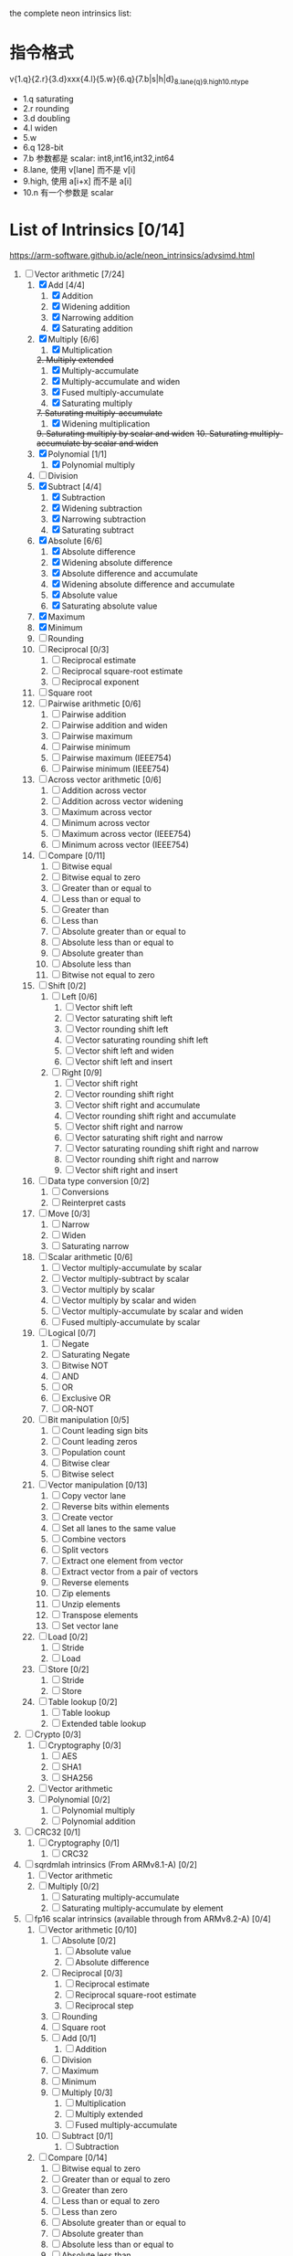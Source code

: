 the complete neon intrinsics list:

* 指令格式

v{1.q}{2.r}{3.d}xxx{4.l}{5.w}{6.q}{7.b|s|h|d}_{8.lane{q}}_{9.high}_{10.n}_type

- 1.q saturating
- 2.r rounding
- 3.d doubling
- 4.l widen
- 5.w
- 6.q 128-bit
- 7.b 参数都是 scalar: int8,int16,int32,int64
- 8.lane, 使用 v[lane] 而不是 v[i]
- 9.high, 使用 a[i+x] 而不是 a[i]
- 10.n 有一个参数是 scalar 

* List of Intrinsics [0/14]

https://arm-software.github.io/acle/neon_intrinsics/advsimd.html

1. [-] Vector arithmetic [7/24]
   1. [X] Add [4/4]
      1. [X] Addition
      2. [X] Widening addition
      3. [X] Narrowing addition
      4. [X] Saturating addition
   2. [X] Multiply [6/6]
      1. [X] Multiplication
      +2. Multiply extended+
      1. [X] Multiply-accumulate
      2. [X] Multiply-accumulate and widen
      3. [X] Fused multiply-accumulate
      4. [X] Saturating multiply
      +7. Saturating multiply-accumulate+
      1. [X] Widening multiplication
      +9. Saturating multiply by scalar and widen+
      +10. Saturating multiply-accumulate by scalar and widen+
   3. [X] Polynomial [1/1]
      1. [X] Polynomial multiply
   4. [ ] Division
   5. [X] Subtract [4/4]
      1. [X] Subtraction
      2. [X] Widening subtraction
      3. [X] Narrowing subtraction
      4. [X] Saturating subtract
   6. [X] Absolute [6/6]
      1. [X] Absolute difference
      2. [X] Widening absolute difference
      3. [X] Absolute difference and accumulate
      4. [X] Widening absolute difference and accumulate
      5. [X] Absolute value
      6. [X] Saturating absolute value
   7. [X] Maximum
   8. [X] Minimum
   9. [ ] Rounding
   10. [ ] Reciprocal [0/3]
       1. [ ] Reciprocal estimate
       2. [ ] Reciprocal square-root estimate
       3. [ ] Reciprocal exponent
   11. [ ] Square root
   12. [ ] Pairwise arithmetic [0/6]
       1. [ ] Pairwise addition
       2. [ ] Pairwise addition and widen
       3. [ ] Pairwise maximum
       4. [ ] Pairwise minimum
       5. [ ] Pairwise maximum (IEEE754)
       6. [ ] Pairwise minimum (IEEE754)
   13. [ ] Across vector arithmetic [0/6]
       1. [ ] Addition across vector
       2. [ ] Addition across vector widening
       3. [ ] Maximum across vector
       4. [ ] Minimum across vector
       5. [ ] Maximum across vector (IEEE754)
       6. [ ] Minimum across vector (IEEE754)
   14. [ ] Compare [0/11]
       1. [ ] Bitwise equal
       2. [ ] Bitwise equal to zero
       3. [ ] Greater than or equal to
       4. [ ] Less than or equal to
       5. [ ] Greater than
       6. [ ] Less than
       7. [ ] Absolute greater than or equal to
       8. [ ] Absolute less than or equal to
       9. [ ] Absolute greater than
       10. [ ] Absolute less than
       11. [ ] Bitwise not equal to zero
   15. [ ] Shift [0/2]
       1. [ ] Left [0/6]
          1. [ ] Vector shift left
          2. [ ] Vector saturating shift left
          3. [ ] Vector rounding shift left
          4. [ ] Vector saturating rounding shift left
          5. [ ] Vector shift left and widen
          6. [ ] Vector shift left and insert
       2. [ ] Right [0/9]
          1. [ ] Vector shift right
          2. [ ] Vector rounding shift right
          3. [ ] Vector shift right and accumulate
          4. [ ] Vector rounding shift right and accumulate
          5. [ ] Vector shift right and narrow
          6. [ ] Vector saturating shift right and narrow
          7. [ ] Vector saturating rounding shift right and narrow
          8. [ ] Vector rounding shift right and narrow
          9. [ ] Vector shift right and insert
   16. [ ] Data type conversion [0/2]
       1. [ ] Conversions
       2. [ ] Reinterpret casts
   17. [ ] Move [0/3]
       1. [ ] Narrow
       2. [ ] Widen
       3. [ ] Saturating narrow
   18. [ ] Scalar arithmetic [0/6]
       1. [ ] Vector multiply-accumulate by scalar
       2. [ ] Vector multiply-subtract by scalar
       3. [ ] Vector multiply by scalar
       4. [ ] Vector multiply by scalar and widen
       5. [ ] Vector multiply-accumulate by scalar and widen
       6. [ ] Fused multiply-accumulate by scalar
   19. [ ] Logical [0/7]
       1. [ ] Negate
       2. [ ] Saturating Negate
       3. [ ] Bitwise NOT
       4. [ ] AND
       5. [ ] OR
       6. [ ] Exclusive OR
       7. [ ] OR-NOT
   20. [ ] Bit manipulation [0/5]
       1. [ ] Count leading sign bits
       2. [ ] Count leading zeros
       3. [ ] Population count
       4. [ ] Bitwise clear
       5. [ ] Bitwise select
   21. [ ] Vector manipulation [0/13]
       1. [ ] Copy vector lane
       2. [ ] Reverse bits within elements
       3. [ ] Create vector
       4. [ ] Set all lanes to the same value
       5. [ ] Combine vectors
       6. [ ] Split vectors
       7. [ ] Extract one element from vector
       8. [ ] Extract vector from a pair of vectors
       9. [ ] Reverse elements
       10. [ ] Zip elements
       11. [ ] Unzip elements
       12. [ ] Transpose elements
       13. [ ] Set vector lane
   22. [ ] Load [0/2]
       1. [ ] Stride
       2. [ ] Load
   23. [ ] Store [0/2]
       1. [ ] Stride
       2. [ ] Store
   24. [ ] Table lookup [0/2]
       1. [ ] Table lookup
       2. [ ] Extended table lookup
2. [ ] Crypto [0/3]
   1. [ ] Cryptography [0/3]
      1. [ ] AES
      2. [ ] SHA1
      3. [ ] SHA256
   2. [ ] Vector arithmetic
   3. [ ] Polynomial [0/2]
      1. [ ] Polynomial multiply
      2. [ ] Polynomial addition
3. [ ] CRC32 [0/1]
   1. [ ] Cryptography [0/1]
      1. [ ] CRC32
4. [ ] sqrdmlah intrinsics (From ARMv8.1-A) [0/2]
   1. [ ] Vector arithmetic
   2. [ ] Multiply [0/2]
      1. [ ] Saturating multiply-accumulate
      2. [ ] Saturating multiply-accumulate by element
5. [ ] fp16 scalar intrinsics (available through from ARMv8.2-A) [0/4]
   1. [ ] Vector arithmetic [0/10]
      1. [ ] Absolute [0/2]
         1. [ ] Absolute value
         2. [ ] Absolute difference
      2. [ ] Reciprocal [0/3]
         1. [ ] Reciprocal estimate
         2. [ ] Reciprocal square-root estimate
         3. [ ] Reciprocal step
      3. [ ] Rounding
      4. [ ] Square root
      5. [ ] Add [0/1]
         1. [ ] Addition
      6. [ ] Division
      7. [ ] Maximum
      8. [ ] Minimum
      9. [ ] Multiply [0/3]
         1. [ ] Multiplication
         2. [ ] Multiply extended
         3. [ ] Fused multiply-accumulate
      10. [ ] Subtract [0/1]
          1. [ ] Subtraction
   2. [ ] Compare [0/14]
      1. [ ] Bitwise equal to zero
      2. [ ] Greater than or equal to zero
      3. [ ] Greater than zero
      4. [ ] Less than or equal to zero
      5. [ ] Less than zero
      6. [ ] Absolute greater than or equal to
      7. [ ] Absolute greater than
      8. [ ] Absolute less than or equal to
      9. [ ] Absolute less than
      10. [ ] Equal to
      11. [ ] Greater than or equal to
      12. [ ] Greater than
      13. [ ] Less than or equal to
      14. [ ] Less than
   3. [ ] Data type conversion [0/1]
      1. [ ] Conversions
   4. [ ] Logical [0/1]
      1. [ ] Negate
6. [ ] fp16 vector intrinsics (from ARMv8.2-A) [0/4]
   1. [ ] Vector arithmetic [0/11]
      1. [ ] Absolute [0/2]
         1. [ ] Absolute value
         2. [ ] Absolute difference
      2. [ ] Reciprocal [0/3]
         1. [ ] Reciprocal estimate
         2. [ ] Reciprocal square-root estimate
         3. [ ] Reciprocal step
      3. [ ] Rounding
      4. [ ] Square root
      5. [ ] Add [0/1]
         1. [ ] Addition
      6. [ ] Division
      7. [ ] Maximum
      8. [ ] Minimum
      9. [ ] Multiply [0/3]
         1. [ ] Multiplication
         2. [ ] Multiply extended
         3. [ ] Fused multiply-accumulate
      10. [ ] Pairwise arithmetic [0/3]
          1. [ ] Pairwise addition
          2. [ ] Pairwise maximum
          3. [ ] Pairwise minimum
      11. [ ] Subtract [0/1]
          1. [ ] Subtraction
   2. [ ] Compare [0/14]
      1. [ ] Bitwise equal to zero
      2. [ ] Greater than or equal to zero
      3. [ ] Greater than zero
      4. [ ] Less than or equal to zero
      5. [ ] Less than zero
      6. [ ] Absolute greater than or equal to
      7. [ ] Absolute greater than
      8. [ ] Absolute less than or equal to
      9. [ ] Absolute less than
      10. [ ] Equal to
      11. [ ] Greater than or equal to
      12. [ ] Greater than
      13. [ ] Less than or equal to
      14. [ ] Less than
   3. [ ] Data type conversion [0/1]
      1. [ ] Conversions
   4. [ ] Logical [0/1]
      1. [ ] Negate
7. [ ] Additional intrinsics added in ACLE 3.0 for data processing (Always
   available) [0/3]
   1. [ ] Bit manipulation [0/1]
      1. [ ] Bitwise select
   2. [ ] Vector manipulation [0/6]
      1. [ ] Zip elements
      2. [ ] Unzip elements
      3. [ ] Transpose elements
      4. [ ] Set all lanes to the same value
      5. [ ] Extract vector from a pair of vectors
      6. [ ] Reverse elements
   3. [ ] Move [0/1]
      1. [ ] Vector move
8. [ ] Dot Product intrinsics added for ARMv8.2-a and newer. Requires the
   +dotprod architecture extension. [0/1]
   1. [ ] Vector arithmetic [0/1]
      1. [ ] Dot product
9. [ ] Armv8.4-a intrinsics. [0/2]
   1. [ ] Cryptography [0/3]
      1. [ ] SHA512
      2. [ ] SM3
      3. [ ] SM4
   2. [ ] Logical [0/4]
      1. [ ] Exclusive OR
      2. [ ] Rotate and exclusive OR
      3. [ ] Exclusive OR and rotate
      4. [ ] Bit clear and exclusive OR
10. [ ] FP16 Armv8.4-a [0/1]
    1. [ ] Vector arithmetic [0/1]
       1. [ ] Multiply [0/1]
          1. [ ] Fused multiply-accumulate
11. [ ] Complex operations from Armv8.3-a [0/1]
    1. [ ] Complex arithmetic [0/3]
       1. [ ] Complex addition
       2. [ ] Complex multiply-accumulate
       3. [ ] Complex multiply-accumulate by scalar
12. [ ] Floating-point rounding intrinsics from Armv8.5-A [0/1]
    1. [ ] Vector arithmetic [0/1]
       1. [ ] Rounding
13. [ ] Matrix multiplication intrinsics from Armv8.6-A [0/1]
    1. [ ] Vector arithmetic [0/2]
       1. [ ] Matrix multiply
       2. [ ] Dot product
14. [ ] Bfloat16 intrinsics Requires the +bf16 architecture extension. [0/6]
    1. [ ] Vector manipulation [0/6]
       1. [ ] Create vector
       2. [ ] Set all lanes to the same value
       3. [ ] Combine vectors
       4. [ ] Split vectors
       5. [ ] Set vector lane
       6. [ ] Copy vector lane
    2. [ ] Load [0/1]
       1. [ ] Stride
    3. [ ] Store [0/1]
       1. [ ] Stride
    4. [ ] Data type conversion [0/2]
       1. [ ] Reinterpret casts
       2. [ ] Conversions
    5. [ ] Vector arithmetic [0/3]
       1. [ ] Dot product
       2. [ ] Matrix multiply
       3. [ ] Multiply [0/1]
          1. [ ] Multiply-accumulate
    6. [ ] Scalar arithmetic [0/1]
       1. [ ] Vector multiply-accumulate by scalar
